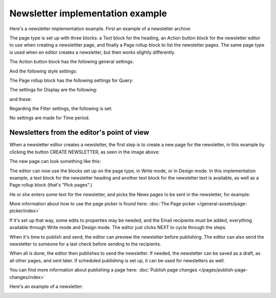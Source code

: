 Newsletter implementation example
==============================================

Here's a newsletter implementation example. First an example of a newsletter archive:

.. image:: newsletter-archive-new.png

The page type is set up with three blocks: a Text block for the heading, an Action button block for the newsletter editor to use when creating a newslettter page, and finally a Page rollup block to list the newsletter pages. The same page type is used when en editor creates a newsletter, but then works slightly differently.

The Action button block has the following general settings:

.. image:: newsletter-archive-button-settings-1-new.png

And the following style settings:

.. image:: newsletter-archive-button-style-1-new-frame.png

The Page rollup block has the following settings for Query:

.. image:: newsletter-archive-page-query-new.png

The settings for Display are the following:

.. image:: newsletter-archive-page-display-1-new.png

and these:

.. image:: newsletter-archive-page-display-2-new.png

Regarding the Filter settings, the following is set:

.. image:: newsletter-archive-page-filter.png

No settings are made for Time period.

Newsletters from the editor's point of view
----------------------------------------------
When a newsletter editor creates a newsletter, the first step is to create a new page for the newsletter, in this example by clicking the button CREATE NEWSLETTER, as seen in the image above:

.. image:: cerate-newsletter-1-new.png

The new page can look something like this:

.. image:: create-newsletter-2-new.png

The editor can now use the blocks set up on the page type, in Write mode, or in Design mode. In this implementation example, a text block for the newsletter heading and another text block for the newsletter text is available, as well as a Page rollup block (that's "Pick pages".)

He or she enters some text for the newsletter, and picks the News pages to be sent in the newsletter, for example:

.. image:: newsletter-editor-page-picking.png

More information about how to use the page picker is found here: :doc:`The Page picker </general-assets/page-picker/index>`

If it's set up that way, some edits to properties may be needed, and the Email recipients must be added, everything available through Write mode and Design mode. The editor just clicks NEXT to cycle through the steps.

.. image:: create-newsletter-3-new.png

When it's time to publish and send, the editor can preview the newsletter before publishing. The editor can also send the newsletter to someone for a last check before sending to the recipients.

.. image:: newsletter-editor-send.png

When all is done, the editor then publishes to send the newsletter. If needed, the newsletter can be saved as a draft, as all other pages, and sent later. If scheduled publishing is set up, it can be used for newsletters as well.

You can find more information about publishing a page here: :doc:`Publish page changes </pages/publish-page-changes/index>`

Here's an example of a newsletter:

.. image:: newsletter-example-new.png

